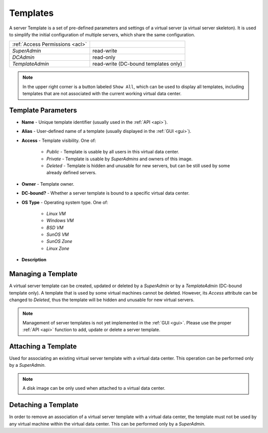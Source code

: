 .. _dc_template:
.. _templates:

Templates
#########

A server Template is a set of pre-defined parameters and settings of a virtual server (a virtual server skeleton). It is used to simplify the initial configuration of multiple servers, which share the same configuration.

.. image:: img/templates.png

=============================== ================
:ref:`Access Permissions <acl>`
------------------------------- ----------------
*SuperAdmin*                    read-write
*DCAdmin*                       read-only
*TemplateAdmin*                 read-write (DC-bound templates only)
=============================== ================

.. note:: In the upper right corner is a button labeled ``Show All``, which can be used to display all templates, including templates that are not associated with the current working virtual data center.


Template Parameters
===================

* **Name** - Unique template identifier (usually used in the :ref:`API <api>`).
* **Alias** - User-defined name of a template (usually displayed in the :ref:`GUI <gui>`).
* **Access** - Template visibility. One of:

    * *Public* - Template is usable by all users in this virtual data center.
    * *Private* - Template is usable by *SuperAdmins* and owners of this image.
    * *Deleted* - Template is hidden and unusable for new servers, but can be still used by some already defined servers.
* **Owner** - Template owner.
* **DC-bound?** - Whether a server template is bound to a specific virtual data center.
* **OS Type** - Operating system type. One of:

    * *Linux VM*
    * *Windows VM*
    * *BSD VM*
    * *SunOS VM*
    * *SunOS Zone*
    * *Linux Zone*
* **Description**


Managing a Template
===================

A virtual server template can be created, updated or deleted by a *SuperAdmin* or by a *TemplateAdmin* (DC-bound template only). A template that is used by some virtual machines cannot be deleted. However, its *Access* attribute can be changed to *Deleted*, thus the template will be hidden and unusable for new virtual servers.

.. note:: Management of server templates is not yet implemented in the :ref:`GUI <gui>`. Please use the proper :ref:`API <api>` function to add, update or delete a server template.


Attaching a Template
====================

Used for associating an existing virtual server template with a virtual data center. This operation can be performed only by a *SuperAdmin*.

.. note:: A disk image can be only used when attached to a virtual data center.


Detaching a Template
====================

In order to remove an association of a virtual server template with a virtual data center, the template must not be used by any virtual machine within the virtual data center. This can be performed only by a *SuperAdmin*.

